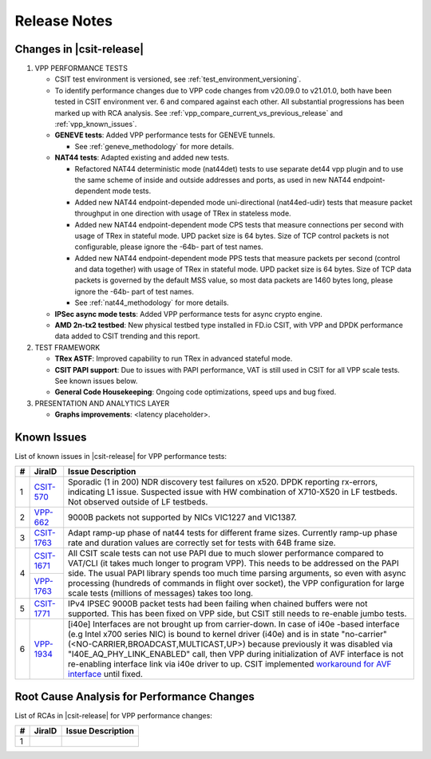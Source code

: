 Release Notes
=============

Changes in |csit-release|
-------------------------

#. VPP PERFORMANCE TESTS

   - CSIT test environment is versioned, see
     :ref:`test_environment_versioning`.

   - To identify performance changes due to VPP code changes from
     v20.09.0 to v21.01.0, both have been tested in CSIT environment
     ver. 6 and compared against each other. All substantial
     progressions has been marked up with RCA analysis. See
     :ref:`vpp_compare_current_vs_previous_release` and
     :ref:`vpp_known_issues`.

   - **GENEVE tests**: Added VPP performance tests for GENEVE tunnels.

     - See :ref:`geneve_methodology` for more details.

   - **NAT44 tests**: Adapted existing and added new tests.

     - Refactored NAT44 deterministic mode (nat44det) tests to use separate
       det44 vpp plugin and to use the same scheme of inside and outside
       addresses and ports, as used in new NAT44 endpoint-dependent mode tests.

     - Added new NAT44 endpoint-depended mode uni-directional (nat44ed-udir)
       tests that measure packet throughput in one direction with usage of TRex
       in stateless mode.

     - Added new NAT44 endpoint-dependent mode CPS tests that measure
       connections per second with usage of TRex in stateful mode.
       UPD packet size is 64 bytes. Size of TCP control packets
       is not configurable, please ignore the -64b- part of test names.

     - Added new NAT44 endpoint-dependent mode PPS tests that measure
       packets per second (control and data together) with usage of TRex
       in stateful mode. UPD packet size is 64 bytes. Size of TCP
       data packets is governed by the default MSS value, so most data packets
       are 1460 bytes long, please ignore the -64b- part of test names.

     - See :ref:`nat44_methodology` for more details.

   - **IPSec async mode tests**: Added VPP performance tests for async crypto
     engine.

   - **AMD 2n-tx2 testbed**: New physical testbed type installed in
     FD.io CSIT, with VPP and DPDK performance data added to CSIT
     trending and this report.

#. TEST FRAMEWORK

   - **TRex ASTF**: Improved capability to run TRex in advanced stateful mode.

   - **CSIT PAPI support**: Due to issues with PAPI performance, VAT is
     still used in CSIT for all VPP scale tests. See known issues below.

   - **General Code Housekeeping**: Ongoing code optimizations,
     speed ups and bug fixed.

#. PRESENTATION AND ANALYTICS LAYER

   - **Graphs improvements**: <latency placeholder>.

.. raw:: latex

    \clearpage

.. _vpp_known_issues:

Known Issues
------------

List of known issues in |csit-release| for VPP performance tests:

+----+-----------------------------------------+-----------------------------------------------------------------------------------------------------------+
| #  | JiraID                                  | Issue Description                                                                                         |
+====+=========================================+===========================================================================================================+
|  1 | `CSIT-570                               | Sporadic (1 in 200) NDR discovery test failures on x520. DPDK reporting rx-errors, indicating L1 issue.   |
|    | <https://jira.fd.io/browse/CSIT-570>`_  | Suspected issue with HW combination of X710-X520 in LF testbeds. Not observed outside of LF testbeds.     |
+----+-----------------------------------------+-----------------------------------------------------------------------------------------------------------+
|  2 | `VPP-662                                | 9000B packets not supported by NICs VIC1227 and VIC1387.                                                  |
|    | <https://jira.fd.io/browse/VPP-662>`_   |                                                                                                           |
+----+-----------------------------------------+-----------------------------------------------------------------------------------------------------------+
|  3 | `CSIT-1763                              | Adapt ramp-up phase of nat44 tests for different frame sizes.                                             |
|    | <https://jira.fd.io/browse/CSIT-1763>`_ | Currently ramp-up phase rate and duration values are correctly set for tests with 64B frame size.         |
+----+-----------------------------------------+-----------------------------------------------------------------------------------------------------------+
|  4 | `CSIT-1671                              | All CSIT scale tests can not use PAPI due to much slower performance compared to VAT/CLI (it takes much   |
|    | <https://jira.fd.io/browse/CSIT-1671>`_ | longer to program VPP). This needs to be addressed on the PAPI side.                                      |
|    +-----------------------------------------+ The usual PAPI library spends too much time parsing arguments, so even with async processing (hundreds of |
|    | `VPP-1763                               | commands in flight over socket), the VPP configuration for large scale tests (millions of messages) takes |
|    | <https://jira.fd.io/browse/VPP-1763>`_  | too long.                                                                                                 |
+----+-----------------------------------------+-----------------------------------------------------------------------------------------------------------+
|  5 | `CSIT-1771                              | IPv4 IPSEC 9000B packet tests had been failing when chained buffers were not supported.                   |
|    | <https://jira.fd.io/browse/CSIT-1771>`_ | This has been fixed on VPP side, but CSIT still needs to re-enable jumbo tests.                           |
+----+-----------------------------------------+-----------------------------------------------------------------------------------------------------------+
|  6 | `VPP-1934                               | [i40e] Interfaces are not brought up from carrier-down.                                                   |
|    | <https://jira.fd.io/browse/VPP-1934>`_  | In case of i40e -based interface (e.g Intel x700 series NIC) is bound to kernel driver (i40e) and is in   |
|    |                                         | state "no-carrier" (<NO-CARRIER,BROADCAST,MULTICAST,UP>) because previously it was disabled via           |
|    |                                         | "I40E_AQ_PHY_LINK_ENABLED" call, then VPP during initialization of AVF interface is not re-enabling       |
|    |                                         | interface link via i40e driver to up.                                                                     |
|    |                                         | CSIT implemented `workaround for AVF interface <https://gerrit.fd.io/r/c/csit/+/29086>`_ until fixed.     |
+----+-----------------------------------------+-----------------------------------------------------------------------------------------------------------+

Root Cause Analysis for Performance Changes
-------------------------------------------

List of RCAs in |csit-release| for VPP performance changes:

+----+-----------------------------------------+-----------------------------------------------------------------------------------------------------------+
| #  | JiraID                                  | Issue Description                                                                                         |
+====+=========================================+===========================================================================================================+
|  1 |                                         |                                                                                                           |
|    |                                         |                                                                                                           |
+----+-----------------------------------------+-----------------------------------------------------------------------------------------------------------+
